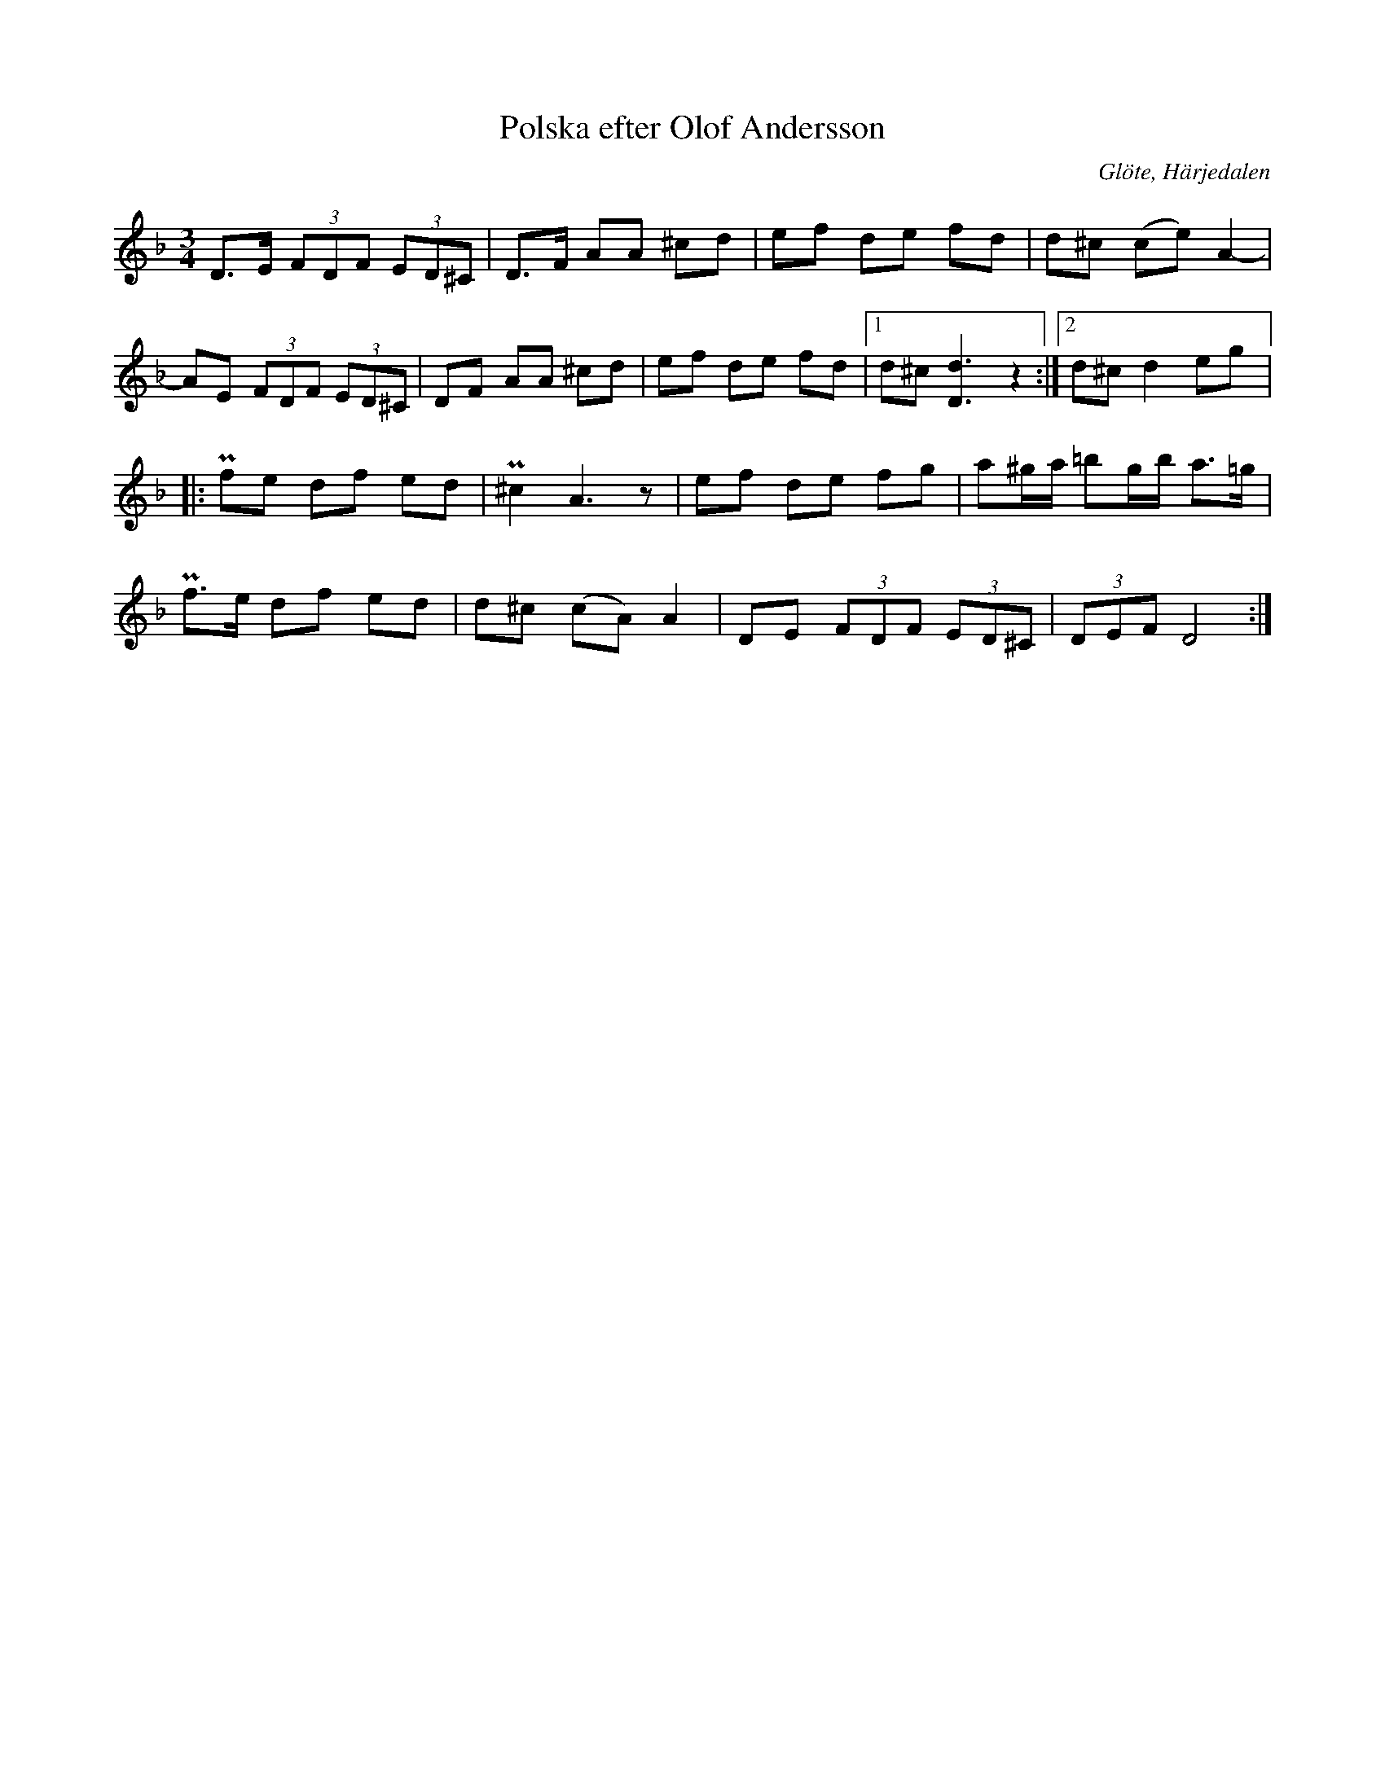 %%abc-charset utf-8

X: 673
T: Polska efter Olof Andersson
S: efter Olof Andersson
O: Glöte, Härjedalen
B: EÖ, nr 673
R: Polska
N: I originaluppteckningen finns inget korsförtecken i takt 6.
Z: Nils L
M: 3/4
L: 1/8
K: Dm
D>E (3FDF (3ED^C | D>F AA ^cd | ef de fd |  d^c (ce)    A2-  |
AE  (3FDF (3ED^C | DF  AA ^cd | ef de fd |1 d^c [Dd]3z2     :|2 d^c d2 eg |:
Pfe  df ed | P^c2 A3z     | ef de    fg     | a^g/2a/2 =bg/2b/2 a>=g  |
Pf>e df ed | d^c  (cA) A2 | DE (3FDF (3ED^C | (3DEF    D4            :|


